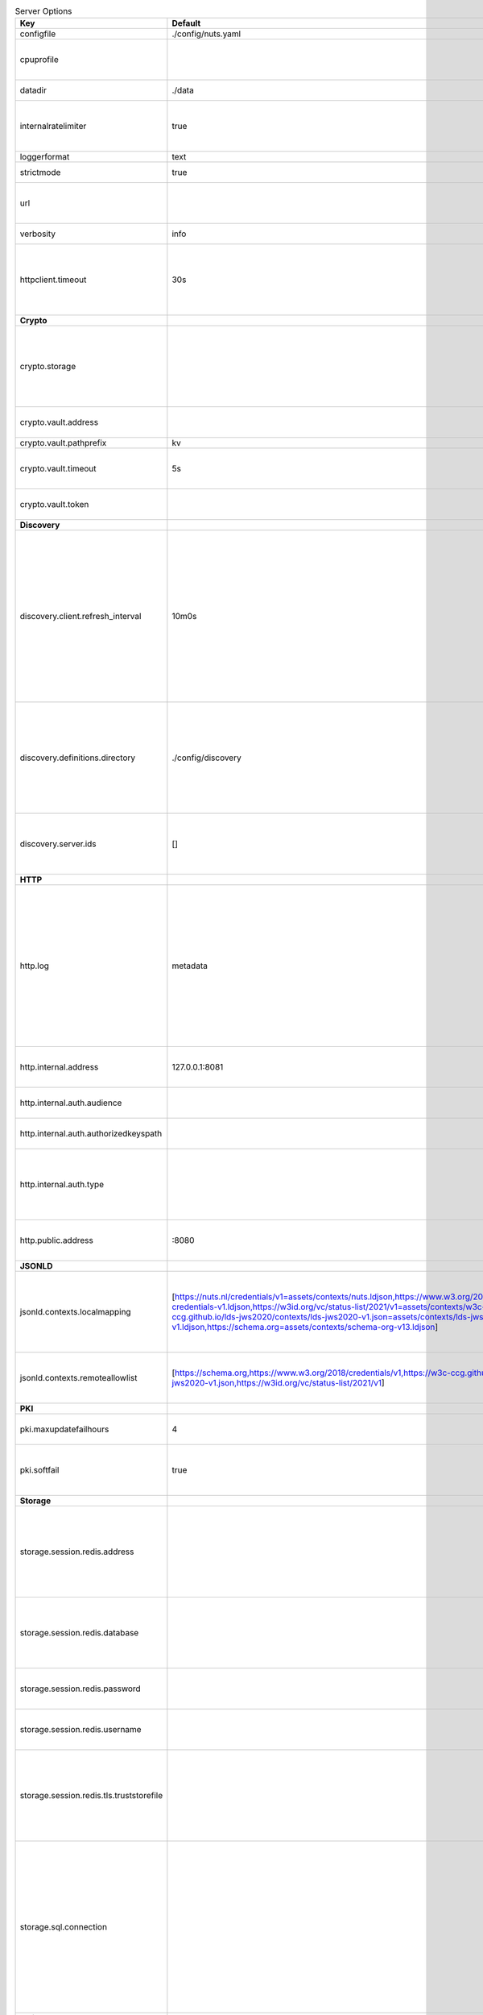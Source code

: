 .. table:: Server Options
    :widths: 20 30 50
    :class: options-table

    ========================================      =================================================================================================================================================================================================================================================================================================================================================================================================      ============================================================================================================================================================================================================================================================================================================================================
    Key                                           Default                                                                                                                                                                                                                                                                                                                                                                                                Description                                                                                                                                                                                                                                                                                                                                 
    ========================================      =================================================================================================================================================================================================================================================================================================================================================================================================      ============================================================================================================================================================================================================================================================================================================================================
    configfile                                    ./config/nuts.yaml                                                                                                                                                                                                                                                                                                                                                                                     Nuts config file                                                                                                                                                                                                                                                                                                                            
    cpuprofile                                                                                                                                                                                                                                                                                                                                                                                                                                           When set, a CPU profile is written to the given path. Ignored when strictmode is set.                                                                                                                                                                                                                                                       
    datadir                                       ./data                                                                                                                                                                                                                                                                                                                                                                                                 Directory where the node stores its files.                                                                                                                                                                                                                                                                                                  
    internalratelimiter                           true                                                                                                                                                                                                                                                                                                                                                                                                   When set, expensive internal calls are rate-limited to protect the network. Always enabled in strict mode.                                                                                                                                                                                                                                  
    loggerformat                                  text                                                                                                                                                                                                                                                                                                                                                                                                   Log format (text, json)                                                                                                                                                                                                                                                                                                                     
    strictmode                                    true                                                                                                                                                                                                                                                                                                                                                                                                   When set, insecure settings are forbidden.                                                                                                                                                                                                                                                                                                  
    url                                                                                                                                                                                                                                                                                                                                                                                                                                                  Public facing URL of the server (required). Must be HTTPS when strictmode is set.                                                                                                                                                                                                                                                           
    verbosity                                     info                                                                                                                                                                                                                                                                                                                                                                                                   Log level (trace, debug, info, warn, error)                                                                                                                                                                                                                                                                                                 
    httpclient.timeout                            30s                                                                                                                                                                                                                                                                                                                                                                                                    Request time-out for HTTP clients, such as '10s'. Refer to Golang's 'time.Duration' syntax for a more elaborate description of the syntax.                                                                                                                                                                                                  
    **Crypto**                                                                                                                                                                                                                                                                                                                                                                                                                                                                                                                                                                                                                                                                                                                                                                                           
    crypto.storage                                                                                                                                                                                                                                                                                                                                                                                                                                       Storage to use, 'fs' for file system (for development purposes), 'vaultkv' for HashiCorp Vault KV store, 'external' for an external backend (deprecated).                                                                                                                                                                                   
    crypto.vault.address                                                                                                                                                                                                                                                                                                                                                                                                                                 The Vault address. If set it overwrites the VAULT_ADDR env var.                                                                                                                                                                                                                                                                             
    crypto.vault.pathprefix                       kv                                                                                                                                                                                                                                                                                                                                                                                                     The Vault path prefix.                                                                                                                                                                                                                                                                                                                      
    crypto.vault.timeout                          5s                                                                                                                                                                                                                                                                                                                                                                                                     Timeout of client calls to Vault, in Golang time.Duration string format (e.g. 1s).                                                                                                                                                                                                                                                          
    crypto.vault.token                                                                                                                                                                                                                                                                                                                                                                                                                                   The Vault token. If set it overwrites the VAULT_TOKEN env var.                                                                                                                                                                                                                                                                              
    **Discovery**                                                                                                                                                                                                                                                                                                                                                                                                                                                                                                                                                                                                                                                                                                                                                                                        
    discovery.client.refresh_interval             10m0s                                                                                                                                                                                                                                                                                                                                                                                                  Interval at which the client synchronizes with the Discovery Server; refreshing Verifiable Presentations of local DIDs and loading changes, updating the local copy. It only will actually refresh registrations of local DIDs that about to expire (less than 1/4th of their lifetime left). Specified as Golang duration (e.g. 1m, 1h30m).
    discovery.definitions.directory               ./config/discovery                                                                                                                                                                                                                                                                                                                                                                                     Directory to load Discovery Service Definitions from. If not set, the discovery service will be disabled. If the directory contains JSON files that can't be parsed as service definition, the node will fail to start.                                                                                                                     
    discovery.server.ids                          []                                                                                                                                                                                                                                                                                                                                                                                                     IDs of the Discovery Service for which to act as server. If an ID does not map to a loaded service definition, the node will fail to start.                                                                                                                                                                                                 
    **HTTP**                                                                                                                                                                                                                                                                                                                                                                                                                                                                                                                                                                                                                                                                                                                                                                                             
    http.log                                      metadata                                                                                                                                                                                                                                                                                                                                                                                               What to log about HTTP requests. Options are 'nothing', 'metadata' (log request method, URI, IP and response code), and 'metadata-and-body' (log the request and response body, in addition to the metadata). When debug vebosity is set the authorization headers are also logged when the request is fully logged.                        
    http.internal.address                         127.0.0.1:8081                                                                                                                                                                                                                                                                                                                                                                                         Address and port the server will be listening to for internal-facing endpoints.                                                                                                                                                                                                                                                             
    http.internal.auth.audience                                                                                                                                                                                                                                                                                                                                                                                                                          Expected audience for JWT tokens (default: hostname)                                                                                                                                                                                                                                                                                        
    http.internal.auth.authorizedkeyspath                                                                                                                                                                                                                                                                                                                                                                                                                Path to an authorized_keys file for trusted JWT signers                                                                                                                                                                                                                                                                                     
    http.internal.auth.type                                                                                                                                                                                                                                                                                                                                                                                                                              Whether to enable authentication for /internal endpoints, specify 'token_v2' for bearer token mode or 'token' for legacy bearer token mode.                                                                                                                                                                                                 
    http.public.address                           \:8080                                                                                                                                                                                                                                                                                                                                                                                                  Address and port the server will be listening to for public-facing endpoints.                                                                                                                                                                                                                                                               
    **JSONLD**                                                                                                                                                                                                                                                                                                                                                                                                                                                                                                                                                                                                                                                                                                                                                                                           
    jsonld.contexts.localmapping                  [https://nuts.nl/credentials/v1=assets/contexts/nuts.ldjson,https://www.w3.org/2018/credentials/v1=assets/contexts/w3c-credentials-v1.ldjson,https://w3id.org/vc/status-list/2021/v1=assets/contexts/w3c-statuslist2021.ldjson,https://w3c-ccg.github.io/lds-jws2020/contexts/lds-jws2020-v1.json=assets/contexts/lds-jws2020-v1.ldjson,https://schema.org=assets/contexts/schema-org-v13.ldjson]      This setting allows mapping external URLs to local files for e.g. preventing external dependencies. These mappings have precedence over those in remoteallowlist.                                                                                                                                                                           
    jsonld.contexts.remoteallowlist               [https://schema.org,https://www.w3.org/2018/credentials/v1,https://w3c-ccg.github.io/lds-jws2020/contexts/lds-jws2020-v1.json,https://w3id.org/vc/status-list/2021/v1]                                                                                                                                                                                                                                 In strict mode, fetching external JSON-LD contexts is not allowed except for context-URLs listed here.                                                                                                                                                                                                                                      
    **PKI**                                                                                                                                                                                                                                                                                                                                                                                                                                                                                                                                                                                                                                                                                                                                                                                              
    pki.maxupdatefailhours                        4                                                                                                                                                                                                                                                                                                                                                                                                      Maximum number of hours that a denylist update can fail                                                                                                                                                                                                                                                                                     
    pki.softfail                                  true                                                                                                                                                                                                                                                                                                                                                                                                   Do not reject certificates if their revocation status cannot be established when softfail is true                                                                                                                                                                                                                                           
    **Storage**                                                                                                                                                                                                                                                                                                                                                                                                                                                                                                                                                                                                                                                                                                                                                                                          
    storage.session.redis.address                                                                                                                                                                                                                                                                                                                                                                                                                        Redis session database server address. This can be a simple 'host:port' or a Redis connection URL with scheme, auth and other options. If not set it, defaults to an in-memory database.                                                                                                                                                    
    storage.session.redis.database                                                                                                                                                                                                                                                                                                                                                                                                                       Redis session database name, which is used as prefix every key. Can be used to have multiple instances use the same Redis instance.                                                                                                                                                                                                         
    storage.session.redis.password                                                                                                                                                                                                                                                                                                                                                                                                                       Redis session database password. If set, it overrides the username in the connection URL.                                                                                                                                                                                                                                                   
    storage.session.redis.username                                                                                                                                                                                                                                                                                                                                                                                                                       Redis session database username. If set, it overrides the username in the connection URL.                                                                                                                                                                                                                                                   
    storage.session.redis.tls.truststorefile                                                                                                                                                                                                                                                                                                                                                                                                             PEM file containing the trusted CA certificate(s) for authenticating remote Redis session servers. Can only be used when connecting over TLS (use 'rediss://' as scheme in address).                                                                                                                                                        
    storage.sql.connection                                                                                                                                                                                                                                                                                                                                                                                                                               Connection string for the SQL database. If not set it, defaults to a SQLite database stored inside the configured data directory. Note: using SQLite is not recommended in production environments. If using SQLite anyways, remember to enable foreign keys ('_foreign_keys=on') and the write-ahead-log ('_journal_mode=WAL').            
    **policy**                                                                                                                                                                                                                                                                                                                                                                                                                                                                                                                                                                                                                                                                                                                                                                                           
    policy.address                                                                                                                                                                                                                                                                                                                                                                                                                                       The address of a remote policy server. Mutual exclusive with policy.directory.                                                                                                                                                                                                                                                              
    policy.directory                              ./config/policy                                                                                                                                                                                                                                                                                                                                                                                        Directory to read policy files from. Policy files are JSON files that contain a scope to PresentationDefinition mapping. Mutual exclusive with policy.address.                                                                                                                                                                              
    ========================================      =================================================================================================================================================================================================================================================================================================================================================================================================      ============================================================================================================================================================================================================================================================================================================================================
